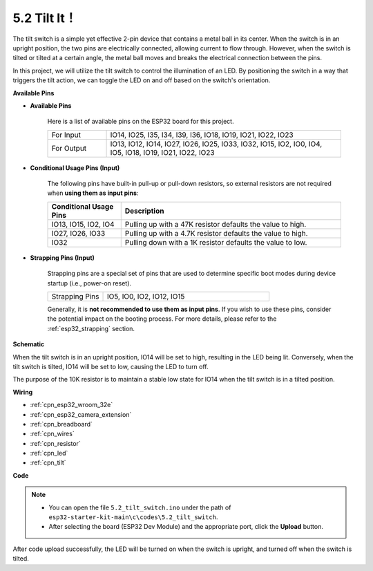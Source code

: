 .. _ar_tilt:

5.2 Tilt It！
==========================

The tilt switch is a simple yet effective 2-pin device that contains a metal ball in its center. When the switch is in an upright position, the two pins are electrically connected, allowing current to flow through. However, when the switch is tilted or tilted at a certain angle, the metal ball moves and breaks the electrical connection between the pins.

In this project, we will utilize the tilt switch to control the illumination of an LED. By positioning the switch in a way that triggers the tilt action, we can toggle the LED on and off based on the switch's orientation. 


**Available Pins**

* **Available Pins**

    Here is a list of available pins on the ESP32 board for this project.

    .. list-table::
        :widths: 5 20

        *   - For Input
            - IO14, IO25, I35, I34, I39, I36, IO18, IO19, IO21, IO22, IO23
        *   - For Output
            - IO13, IO12, IO14, IO27, IO26, IO25, IO33, IO32, IO15, IO2, IO0, IO4, IO5, IO18, IO19, IO21, IO22, IO23
    
* **Conditional Usage Pins (Input)**

    The following pins have built-in pull-up or pull-down resistors, so external resistors are not required when **using them as input pins**:


    .. list-table::
        :widths: 5 15
        :header-rows: 1

        *   - Conditional Usage Pins
            - Description
        *   - IO13, IO15, IO2, IO4
            - Pulling up with a 47K resistor defaults the value to high.
        *   - IO27, IO26, IO33
            - Pulling up with a 4.7K resistor defaults the value to high.
        *   - IO32
            - Pulling down with a 1K resistor defaults the value to low.

* **Strapping Pins (Input)**

    Strapping pins are a special set of pins that are used to determine specific boot modes during device startup 
    (i.e., power-on reset).

    
    .. list-table::
        :widths: 5 15

        *   - Strapping Pins
            - IO5, IO0, IO2, IO12, IO15 
    

    

    Generally, it is **not recommended to use them as input pins**. If you wish to use these pins, consider the potential impact on the booting process. For more details, please refer to the :ref:`esp32_strapping` section.


**Schematic**

.. image:: ../../img/circuit/circuit_5.2_tilt.png

When the tilt switch is in an upright position, IO14 will be set to high, resulting in the LED being lit. Conversely, when the tilt switch is tilted, IO14 will be set to low, causing the LED to turn off.

The purpose of the 10K resistor is to maintain a stable low state for IO14 when the tilt switch is in a tilted position.


**Wiring**

.. image:: ../../img/wiring/5.2_tilt_switch_bb.png

* :ref:`cpn_esp32_wroom_32e`
* :ref:`cpn_esp32_camera_extension`
* :ref:`cpn_breadboard`
* :ref:`cpn_wires`
* :ref:`cpn_resistor`
* :ref:`cpn_led`
* :ref:`cpn_tilt`

**Code**

.. note::

   * You can open the file ``5.2_tilt_switch.ino`` under the path of ``esp32-starter-kit-main\c\codes\5.2_tilt_switch``. 
   * After selecting the board (ESP32 Dev Module) and the appropriate port, click the **Upload** button.

.. raw:: html

    <iframe src=https://create.arduino.cc/editor/sunfounder01/5ed2406f-185c-407c-ac29-42036f174a5d/preview?embed style="height:510px;width:100%;margin:10px 0" frameborder=0></iframe>
    


After code upload successfully, the LED will be turned on when the switch is upright, and turned off when the switch is tilted.


